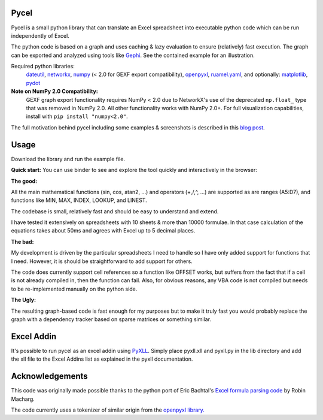 Pycel
=====

|build-state| |coverage| |requirements|

|pypi| |pypi-pyversions| |repo-size| |code-size|

Pycel is a small python library that can translate an Excel spreadsheet into
executable python code which can be run independently of Excel.

The python code is based on a graph and uses caching & lazy evaluation to
ensure (relatively) fast execution.  The graph can be exported and analyzed
using tools like `Gephi <http://www.gephi.org>`_. See the contained example
for an illustration.

Required python libraries:
    `dateutil <https://dateutil.readthedocs.io/en/stable/>`_,
    `networkx <https://networkx.github.io/>`_,
    `numpy <https://www.numpy.org/>`_ (< 2.0 for GEXF export compatibility),
    `openpyxl <https://openpyxl.readthedocs.io/en/stable/>`_,
    `ruamel.yaml <https://yaml.readthedocs.io/en/latest/>`_, and optionally:
    `matplotlib <https://matplotlib.org/>`_,
    `pydot <https://github.com/pydot/pydot>`_

**Note on NumPy 2.0 Compatibility:**
    GEXF graph export functionality requires NumPy < 2.0 due to NetworkX's use of
    the deprecated ``np.float_`` type that was removed in NumPy 2.0. All other
    functionality works with NumPy 2.0+. For full visualization capabilities,
    install with ``pip install "numpy<2.0"``.

The full motivation behind pycel including some examples & screenshots is
described in this `blog post <http://elazungu.wordpress.com/2011/10/19/pycel-compiling-excel-spreadsheets-to-python-and-making-pretty-pictures>`_.

Usage
======

Download the library and run the example file.

**Quick start:**
You can use binder to see and explore the tool quickly and interactively in the
browser: |notebook|

**The good:**

All the main mathematical functions (sin, cos, atan2, ...) and operators
(+,/,^, ...) are supported as are ranges (A5:D7), and functions like
MIN, MAX, INDEX, LOOKUP, and LINEST.

The codebase is small, relatively fast and should be easy to understand
and extend.

I have tested it extensively on spreadsheets with 10 sheets & more than
10000 formulae.  In that case calculation of the equations takes about 50ms
and agrees with Excel up to 5 decimal places.

**The bad:**

My development is driven by the particular spreadsheets I need to handle so
I have only added support for functions that I need.  However, it is should be
straightforward to add support for others.

The code does currently support cell references so a function like OFFSET works,
but suffers from the fact that if a cell is not already compiled in, then the
function can fail.  Also, for obvious reasons, any VBA code is not compiled
but needs to be re-implemented manually on the python side.

**The Ugly:**

The resulting graph-based code is fast enough for my purposes but to make it
truly fast you would probably replace the graph with a dependency tracker
based on sparse matrices or something similar.

Excel Addin
===========

It's possible to run pycel as an excel addin using
`PyXLL <http://www.pyxll.com/>`_. Simply place pyxll.xll and pyxll.py in the
lib directory and add the xll file to the Excel Addins list as explained in
the pyxll documentation.

Acknowledgements
================

This code was originally made possible thanks to the python port of
Eric Bachtal's `Excel formula parsing code
<http://ewbi.blogs.com/develops/popular/excelformulaparsing.html>`_
by Robin Macharg.

The code currently uses a tokenizer of similar origin from the
`openpyxl library.
<https://foss.heptapod.net/openpyxl/openpyxl/-/tree/branch/default/openpyxl/formula/>`_

.. Image links

.. |build-state| image:: https://travis-ci.com/dgorissen/pycel.svg?branch=master
  :target: https://travis-ci.com/dgorissen/pycel
  :alt: Build Status

.. |coverage| image:: https://codecov.io/gh/dgorissen/pycel/branch/master/graph/badge.svg
  :target: https://codecov.io/gh/dgorissen/pycel/list/master
  :alt: Code Coverage

.. |pypi| image:: https://img.shields.io/pypi/v/pycel.svg
  :target: https://pypi.org/project/pycel/
  :alt: Latest Release

.. |pypi-pyversions| image:: https://img.shields.io/pypi/pyversions/pycel.svg
    :target: https://pypi.python.org/pypi/pycel

.. |requirements| image:: https://requires.io/github/stephenrauch/pycel/requirements.svg?branch=master
  :target: https://requires.io/github/stephenrauch/pycel/requirements/?branch=master
  :alt: Requirements Status

.. |repo-size| image:: https://img.shields.io/github/repo-size/dgorissen/pycel.svg
  :target: https://github.com/dgorissen/pycel
  :alt: Repo Size

.. |code-size| image:: https://img.shields.io/github/languages/code-size/dgorissen/pycel.svg
  :target: https://github.com/dgorissen/pycel
  :alt: Code Size

.. |notebook| image:: https://mybinder.org/badge.svg
  :target: https://mybinder.org/v2/gh/dgorissen/pycel/master?filepath=notebooks%2Fexample.ipynb
  :alt: Open Notebook
